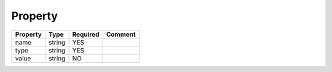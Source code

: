 Property
^^^^^^^^

.. list-table::
   :header-rows: 1

   * - Property
     - Type
     - Required
     - Comment
   * - name
     - string
     - YES
     -
   * - type
     - string
     - YES
     -
   * - value
     - string
     - NO
     -